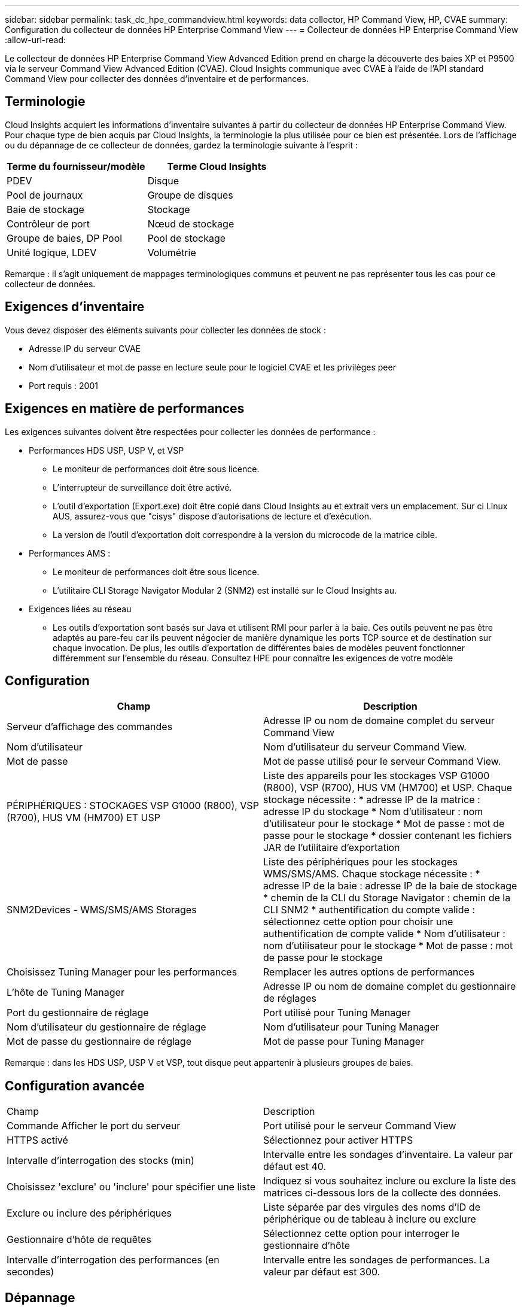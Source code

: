 ---
sidebar: sidebar 
permalink: task_dc_hpe_commandview.html 
keywords: data collector, HP Command View, HP, CVAE 
summary: Configuration du collecteur de données HP Enterprise Command View 
---
= Collecteur de données HP Enterprise Command View
:allow-uri-read: 


[role="lead"]
Le collecteur de données HP Enterprise Command View Advanced Edition prend en charge la découverte des baies XP et P9500 via le serveur Command View Advanced Edition (CVAE). Cloud Insights communique avec CVAE à l'aide de l'API standard Command View pour collecter des données d'inventaire et de performances.



== Terminologie

Cloud Insights acquiert les informations d'inventaire suivantes à partir du collecteur de données HP Enterprise Command View. Pour chaque type de bien acquis par Cloud Insights, la terminologie la plus utilisée pour ce bien est présentée. Lors de l'affichage ou du dépannage de ce collecteur de données, gardez la terminologie suivante à l'esprit :

[cols="2*"]
|===
| Terme du fournisseur/modèle | Terme Cloud Insights 


| PDEV | Disque 


| Pool de journaux | Groupe de disques 


| Baie de stockage | Stockage 


| Contrôleur de port | Nœud de stockage 


| Groupe de baies, DP Pool | Pool de stockage 


| Unité logique, LDEV | Volumétrie 
|===
Remarque : il s'agit uniquement de mappages terminologiques communs et peuvent ne pas représenter tous les cas pour ce collecteur de données.



== Exigences d'inventaire

Vous devez disposer des éléments suivants pour collecter les données de stock :

* Adresse IP du serveur CVAE
* Nom d'utilisateur et mot de passe en lecture seule pour le logiciel CVAE et les privilèges peer
* Port requis : 2001




== Exigences en matière de performances

Les exigences suivantes doivent être respectées pour collecter les données de performance :

* Performances HDS USP, USP V, et VSP
+
** Le moniteur de performances doit être sous licence.
** L'interrupteur de surveillance doit être activé.
** L'outil d'exportation (Export.exe) doit être copié dans Cloud Insights au et extrait vers un emplacement. Sur ci Linux AUS, assurez-vous que "cisys" dispose d'autorisations de lecture et d'exécution.
** La version de l'outil d'exportation doit correspondre à la version du microcode de la matrice cible.


* Performances AMS :
+
** Le moniteur de performances doit être sous licence.
** L'utilitaire CLI Storage Navigator Modular 2 (SNM2) est installé sur le Cloud Insights au.


* Exigences liées au réseau
+
** Les outils d'exportation sont basés sur Java et utilisent RMI pour parler à la baie. Ces outils peuvent ne pas être adaptés au pare-feu car ils peuvent négocier de manière dynamique les ports TCP source et de destination sur chaque invocation. De plus, les outils d'exportation de différentes baies de modèles peuvent fonctionner différemment sur l'ensemble du réseau. Consultez HPE pour connaître les exigences de votre modèle






== Configuration

[cols="2*"]
|===
| Champ | Description 


| Serveur d'affichage des commandes | Adresse IP ou nom de domaine complet du serveur Command View 


| Nom d'utilisateur | Nom d'utilisateur du serveur Command View. 


| Mot de passe | Mot de passe utilisé pour le serveur Command View. 


| PÉRIPHÉRIQUES : STOCKAGES VSP G1000 (R800), VSP (R700), HUS VM (HM700) ET USP | Liste des appareils pour les stockages VSP G1000 (R800), VSP (R700), HUS VM (HM700) et USP. Chaque stockage nécessite : * adresse IP de la matrice : adresse IP du stockage * Nom d'utilisateur : nom d'utilisateur pour le stockage * Mot de passe : mot de passe pour le stockage * dossier contenant les fichiers JAR de l'utilitaire d'exportation 


| SNM2Devices - WMS/SMS/AMS Storages | Liste des périphériques pour les stockages WMS/SMS/AMS. Chaque stockage nécessite : * adresse IP de la baie : adresse IP de la baie de stockage * chemin de la CLI du Storage Navigator : chemin de la CLI SNM2 * authentification du compte valide : sélectionnez cette option pour choisir une authentification de compte valide * Nom d'utilisateur : nom d'utilisateur pour le stockage * Mot de passe : mot de passe pour le stockage 


| Choisissez Tuning Manager pour les performances | Remplacer les autres options de performances 


| L'hôte de Tuning Manager | Adresse IP ou nom de domaine complet du gestionnaire de réglages 


| Port du gestionnaire de réglage | Port utilisé pour Tuning Manager 


| Nom d'utilisateur du gestionnaire de réglage | Nom d'utilisateur pour Tuning Manager 


| Mot de passe du gestionnaire de réglage | Mot de passe pour Tuning Manager 
|===
Remarque : dans les HDS USP, USP V et VSP, tout disque peut appartenir à plusieurs groupes de baies.



== Configuration avancée

|===


| Champ | Description 


| Commande Afficher le port du serveur | Port utilisé pour le serveur Command View 


| HTTPS activé | Sélectionnez pour activer HTTPS 


| Intervalle d'interrogation des stocks (min) | Intervalle entre les sondages d'inventaire. La valeur par défaut est 40. 


| Choisissez 'exclure' ou 'inclure' pour spécifier une liste | Indiquez si vous souhaitez inclure ou exclure la liste des matrices ci-dessous lors de la collecte des données. 


| Exclure ou inclure des périphériques | Liste séparée par des virgules des noms d'ID de périphérique ou de tableau à inclure ou exclure 


| Gestionnaire d'hôte de requêtes | Sélectionnez cette option pour interroger le gestionnaire d'hôte 


| Intervalle d'interrogation des performances (en secondes) | Intervalle entre les sondages de performances. La valeur par défaut est 300. 
|===


== Dépannage

Certaines choses à essayer si vous rencontrez des problèmes avec ce collecteur de données :



==== Inventaire

[cols="2*"]
|===
| Problème : | Essayer : 


| Erreur : l'utilisateur ne dispose pas d'une autorisation suffisante | Utilisez un compte utilisateur différent qui a plus de privilèges ou augmente le privilège du compte utilisateur configuré dans le collecteur de données 


| Erreur : la liste des stockages est vide. Soit les périphériques ne sont pas configurés, soit l'utilisateur ne dispose pas des autorisations suffisantes | * Utilisez DeviceManager pour vérifier si les périphériques sont configurés. * Utilisez un autre compte utilisateur qui a plus de privilèges ou augmentez le privilège du compte utilisateur 


| Erreur : la baie de stockage HDS n'a pas été actualisée depuis quelques jours | Étudiez les raisons pour lesquelles cette baie n'est pas actualisée dans HP CommandView AE. 
|===


==== Performance

[cols="2*"]
|===
| Problème : | Essayer : 


| Erreur : * erreur lors de l'exécution de l'utilitaire d'exportation * erreur lors de l'exécution de la commande externe | * Confirmez que l'utilitaire d'exportation est installé sur l'unité d'acquisition Cloud Insights * Confirmez que l'emplacement de l'utilitaire d'exportation est correct dans la configuration du collecteur de données * Confirmez que l'adresse IP de la matrice USP/R600 est correcte dans la configuration du collecteur de données * Confirmez que le nom de l'utilisateur Et le mot de passe est correct dans la configuration du collecteur de données * Vérifiez que la version de l'utilitaire d'exportation est compatible avec la version * du micro code de la matrice de stockage de l'unité d'acquisition Cloud Insights, ouvrez une invite CMD et procédez comme suit : - Modifiez le répertoire dans le répertoire d'installation configuré - essayez d'établir une connexion avec la matrice de stockage configurée en exécutant le fichier batch runWin.bat 


| Erreur : la connexion de l'outil d'exportation a échoué pour l'adresse IP cible | * Confirmez que le nom d'utilisateur/mot de passe est correct * Créez un ID utilisateur principalement pour ce collecteur de données HDS * Confirmez qu'aucun autre collecteur de données n'est configuré pour acquérir ce tableau 


| Erreur : les outils d'exportation sont consignés « Impossible d'obtenir la plage de temps pour la surveillance ». | * Vérifiez que la surveillance des performances est activée sur la matrice. * Essayez d'appeler les outils d'exportation en dehors de Cloud Insights pour confirmer que le problème se situe en dehors de Cloud Insights. 


| Erreur : * erreur de configuration : matrice de stockage non prise en charge par l'utilitaire d'exportation * erreur de configuration : matrice de stockage non prise en charge par l'interface CLI modulaire de Storage Navigator | * Configurez uniquement les matrices de stockage prises en charge. * Utilisez “Filtrer la liste de périphériques” pour exclure les matrices de stockage non prises en charge. 


| Erreur : * erreur d'exécution de la commande externe * erreur de configuration : la matrice de stockage n'a pas été signalée par Inventory * erreur de configuration : le dossier d'exportation ne contient pas de fichiers JAR | * Vérifier l'emplacement de l'utilitaire d'exportation. * Vérifiez si la matrice de stockage en question est configurée dans Command View Server * définissez l'intervalle d'interrogation des performances sur plusieurs 60 secondes. 


| Erreur : * erreur de l'interface CLI du navigateur de stockage * erreur lors de l'exécution de la commande auPerform * erreur lors de l'exécution de la commande externe | * Vérifiez que la CLI modulaire du navigateur de stockage est installée sur l'unité d'acquisition Cloud Insights * Confirmez que l'emplacement de la CLI modulaire du navigateur de stockage est correct dans la configuration du collecteur de données * Confirmez que l'adresse IP de la matrice WMS/SMS/SMS est correcte dans la configuration du collecteur de données * Confirmez Que la version de l'interface CLI modulaire de Storage Navigator est compatible avec la version micro-code de la matrice de stockage configurée dans le collecteur de données * à partir de l'unité d'acquisition Cloud Insights, ouvrez une invite CMD et procédez comme suit : - Modifiez le répertoire dans le répertoire d'installation configuré - essayez d'établir une connexion avec la matrice de stockage configurée en exécutant la commande suivante “auunitref.exe” 


| Erreur : erreur de configuration : matrice de stockage non signalée par Inventory | Vérifiez si la matrice de stockage en question est configurée dans le serveur Command View 


| Erreur : * aucune matrice n'est enregistrée avec la matrice CLI * Storage Navigator modulaire 2 n'est pas enregistrée avec la CLI * Storage Navigator modulaire 2 erreur de configuration : la matrice de stockage n'est pas enregistrée avec la CLI modulaire StorageNavigator | * Ouvrir l'invite de commande et passer au chemin configuré * Exécuter la commande "set=STONAVM_HOME=". * Exécutez la commande "auunitref" * Vérifiez que la sortie de la commande contient les détails de la matrice avec IP * si la sortie ne contient pas les détails de la matrice, puis enregistrez la matrice avec l'interface de ligne de commande de Storage Navigator : - Ouvrir l'invite de commande et passer au répertoire du chemin configuré - Exécuter la commande "set=STONAVM_HOME=". - Exécutez la commande « auunitaddauto -ip ${ip} ». Remplacez ${ip} par une adresse IP réelle 
|===
Pour plus d'informations, consultez le link:concept_requesting_support.html["Assistance"] ou dans le link:https://docs.netapp.com/us-en/cloudinsights/CloudInsightsDataCollectorSupportMatrix.pdf["Matrice de prise en charge du Data Collector"].
